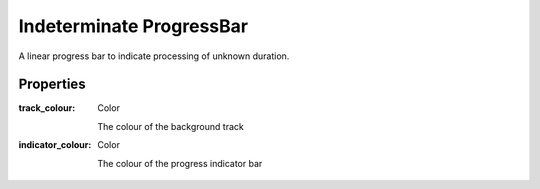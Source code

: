 Indeterminate ProgressBar
=========================
A linear progress bar to indicate processing of unknown duration.

Properties
----------

:track_colour: Color

    The colour of the background track

:indicator_colour: Color

    The colour of the progress indicator bar
